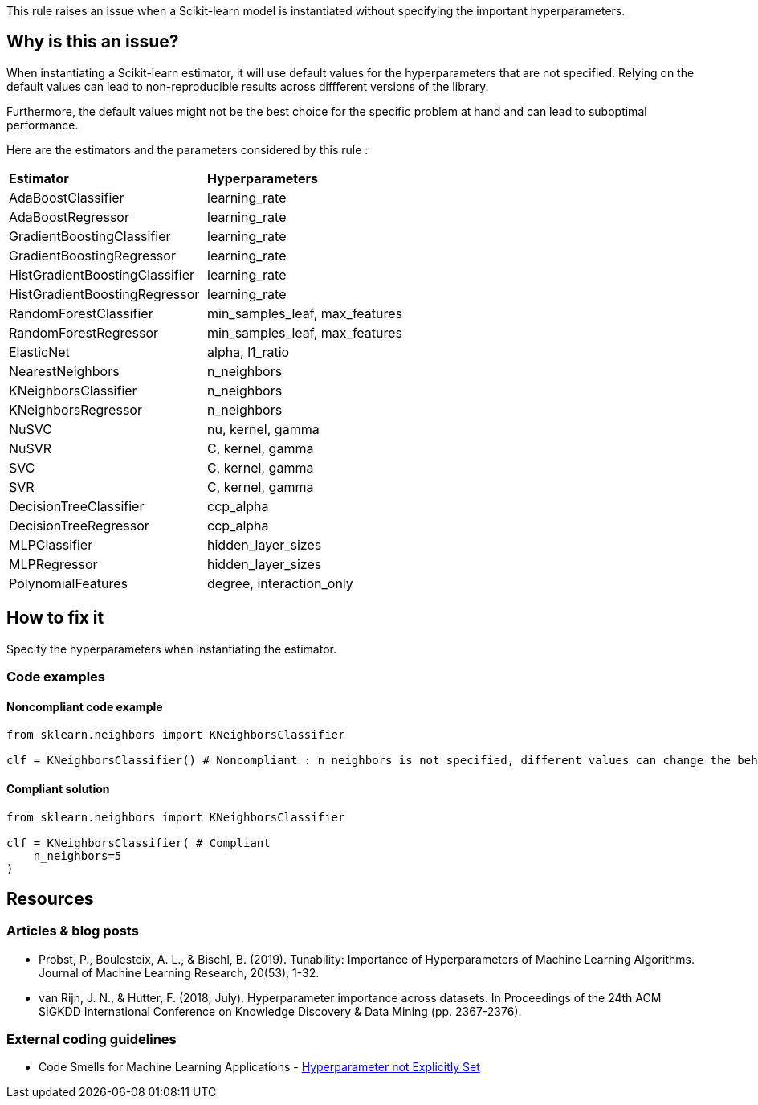 This rule raises an issue when a Scikit-learn model is instantiated without specifying the important hyperparameters. 



== Why is this an issue?

When instantiating a Scikit-learn estimator, it will use default values for the hyperparameters that are not specified.
Relying on the default values can lead to non-reproducible results across diffferent versions of the library. 

Furthermore, the default values might not be the best choice for the specific problem at hand and can lead to suboptimal performance.

Here are the estimators and the parameters considered by this rule : 
[cols="1,1"]
|===
|*Estimator*
|*Hyperparameters*

|AdaBoostClassifier
|learning_rate
|AdaBoostRegressor
|learning_rate
|GradientBoostingClassifier
|learning_rate
|GradientBoostingRegressor
|learning_rate
|HistGradientBoostingClassifier
|learning_rate
|HistGradientBoostingRegressor
|learning_rate
|RandomForestClassifier
|min_samples_leaf, max_features
|RandomForestRegressor
|min_samples_leaf, max_features
|ElasticNet
|alpha, l1_ratio
|NearestNeighbors
|n_neighbors
|KNeighborsClassifier
|n_neighbors
|KNeighborsRegressor
|n_neighbors
|NuSVC
|nu, kernel, gamma
|NuSVR
|C, kernel, gamma
|SVC
|C, kernel, gamma
|SVR
|C, kernel, gamma
|DecisionTreeClassifier
|ccp_alpha
|DecisionTreeRegressor
|ccp_alpha

|MLPClassifier
|hidden_layer_sizes
|MLPRegressor
|hidden_layer_sizes

|PolynomialFeatures
|degree, interaction_only
|===

== How to fix it
Specify the hyperparameters when instantiating the estimator.

=== Code examples

==== Noncompliant code example

[source,python,diff-id=1,diff-type=noncompliant]
----
from sklearn.neighbors import KNeighborsClassifier

clf = KNeighborsClassifier() # Noncompliant : n_neighbors is not specified, different values can change the behaviour of the predictor significantly
----

==== Compliant solution

[source,python,diff-id=1,diff-type=compliant]
----
from sklearn.neighbors import KNeighborsClassifier

clf = KNeighborsClassifier( # Compliant
    n_neighbors=5
)
----

ifdef::env-github,rspecator-view[]

(visible only on this page)

== Implementation specification 

Implementation will be quite tricky if we want to avoid false positives.

Abort if : 

- In a Pipeline/make_pipeline used for hyperparameter search

https://github.com/SERG-Delft/dslinter/blob/main/dslinter/checkers/hyperparameters_scikitlearn.py#L48-L70[List of DSLinter estimators]

Possible baby step : only check for some estimators ( for exemple the meta-learners)

Ignore parameters : 

- n_jobs

- that ends in `param` ?

=== Message 

Specify all hyperparameters when instantiating a Scikit-learn estimator.

=== Issue location

Primary : name of the estimator

No secondary location
=== Quickfix

There is a possible quickfix : add all the missing parameters at their default values

endif::env-github,rspecator-view[]

== Resources

=== Articles & blog posts

* Probst, P., Boulesteix, A. L., & Bischl, B. (2019). Tunability: Importance of
   Hyperparameters of Machine Learning Algorithms. Journal of Machine Learning Research,
   20(53), 1-32.
* van Rijn, J. N., & Hutter, F. (2018, July). Hyperparameter importance across datasets.
   In Proceedings of the 24th ACM SIGKDD International Conference on Knowledge Discovery &
   Data Mining (pp. 2367-2376).

=== External coding guidelines
* Code Smells for Machine Learning Applications - https://hynn01.github.io/ml-smells/posts/codesmells/11-hyperparameter-not-explicitly-set/[Hyperparameter not Explicitly Set]


